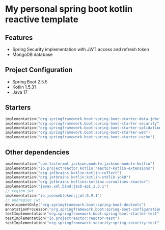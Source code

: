 * My personal spring boot kotlin reactive template
** Features
- Spring Security implementation with JWT access and refresh token
- MongoDB database
** Project Configuration
- Spring Boot 2.5.5
- Kotlin 1.5.31
- Java 17
** Starters
#+BEGIN_SRC kotlin
    implementation("org.springframework.boot:spring-boot-starter-data-jdbc")
    implementation("org.springframework.boot:spring-boot-starter-security")
    implementation("org.springframework.boot:spring-boot-starter-validation")
    implementation("org.springframework.boot:spring-boot-starter-web")
    implementation("org.springframework.boot:spring-boot-starter-cache")
#+END_SRC
** Other dependencies
#+BEGIN_SRC kotlin
    implementation("com.fasterxml.jackson.module:jackson-module-kotlin")
    implementation("io.projectreactor.kotlin:reactor-kotlin-extensions")
    implementation("org.jetbrains.kotlin:kotlin-reflect")
    implementation("org.jetbrains.kotlin:kotlin-stdlib-jdk8")
    implementation("org.jetbrains.kotlinx:kotlinx-coroutines-reactor")
    implementation("javax.xml.bind:jaxb-api:2.3.1")
    // region jwt
    implementation("io.jsonwebtoken:jjwt:0.9.1")
    // endregion jwt
    developmentOnly("org.springframework.boot:spring-boot-devtools")
    annotationProcessor("org.springframework.boot:spring-boot-configuration-processor")
    testImplementation("org.springframework.boot:spring-boot-starter-test")
    testImplementation("io.projectreactor:reactor-test")
    testImplementation("org.springframework.security:spring-security-test")
#+END_SRC

